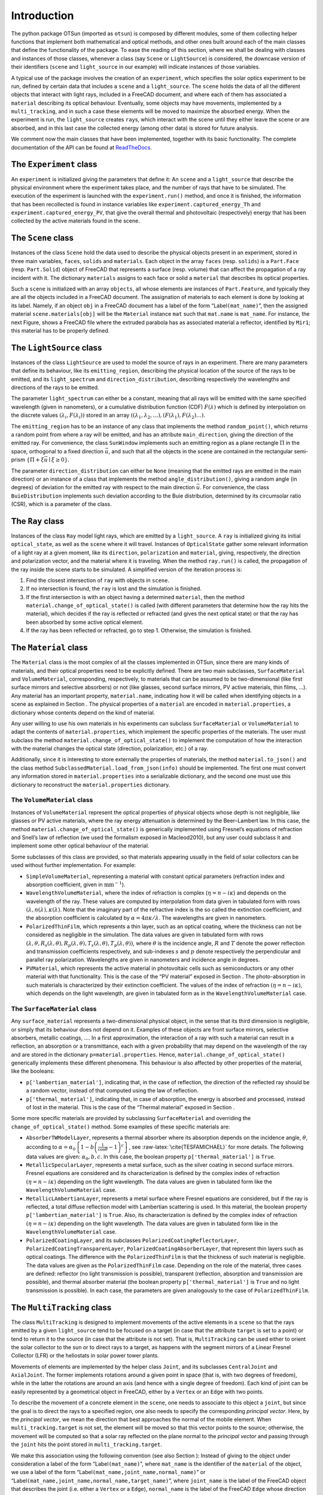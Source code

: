 Introduction
============

The python package OTSun (imported as ``otsun``) is composed by
different modules, some of them collecting helper functions that
implement both mathematical and optical methods, and other ones built
around each of the main classes that define the functionality of the
package. To ease the reading of this section, where we shall be dealing
with classes and instances of those classes, whenever a class (say
``Scene`` or ``LightSource``) is considered, the downcase version of
their identifiers (``scene`` and ``light_source`` in our example) will
indicate instances of those variables.

A typical use of the package involves the creation of an ``experiment``,
which specifies the solar optics experiment to be run, defined by
certain data that includes a ``scene`` and a ``light_source``. The
``scene`` holds the data of all the different objects that interact with
light rays, included in a FreeCAD document,
and where each of them has associated a ``material`` describing its
optical behaviour. Eventually, some objects may have movements,
implemented by a ``multi_tracking``, and in such a case these elements
will be moved to maximize the absorbed energy. When the experiment is
run, the ``light_source`` creates ``ray``\ s, which interact with the
scene until they either leave the scene or are absorbed, and in this
last case the collected energy (among other data) is stored for future
analysis.

We comment now the main classes that have been implemented, together
with its basic functionality. The complete documentation of the API can
be found at `ReadTheDocs <https://otsun.readthedocs.io>`_.

The ``Experiment`` class
------------------------

An ``experiment`` is initialized giving the parameters that define it:
An ``scene`` and a ``light_source`` that describe the physical
environment where the experiment takes place, and the number of rays
that have to be simulated. The execution of the experiment is launched
with the ``experiment.run()`` method, and once it is finished, the
information that has been recollected is found in instance variables
like ``experiment.captured_energy_Th`` and
``experiment.captured_energy_PV``, that give the overall thermal and
photovoltaic (respectively) energy that has been collected by the active
materials found in the scene.


The ``Scene`` class
-------------------

Instances of the class ``Scene`` hold the data used to describe the
physical objects present in an experiment, stored in three main
variables, ``faces``, ``solids`` and ``materials``. Each object in the
array ``faces`` (resp. ``solids``) is a ``Part.Face`` (resp.
``Part.Solid``) object of FreeCAD that represents a surface (resp.
volume) that can affect the propagation of a ray incident with it. The
dictionary ``materials`` assigns to each face or solid a ``material``
that describes its optical properties.

Such a ``scene`` is initialized with an array ``objects``, all whose
elements are instances of ``Part.Feature``, and typically they are all
the objects included in a FreeCAD document. The assignation of materials
to each element is done by looking at its label. Namely, if an object
``obj`` in a FreeCAD document has a label of the form
“Label\ ``(mat_name)``”, then the assigned material
``scene.materials[obj]`` will be the ``Material`` instance ``mat`` such
that ``mat.name`` is ``mat_name``. For instance,
the next Figure, shows a FreeCAD file where the extruded
parabola has as associated material a reflector, identified by ``Mir1``;
this material has to be properly defined.


.. image:: Fig3.png
    :align: center

The ``LightSource`` class
-------------------------

Instances of the class ``LightSource`` are used to model the source of
rays in an experiment. There are many parameters that define its
behaviour, like its ``emitting_region``, describing the physical
location of the source of the rays to be emitted, and its
``light_spectrum`` and ``direction_distribution``, describing
respectively the wavelengths and directions of the rays to be emitted.

The parameter ``light_spectrum`` can either be a constant, meaning that
all rays will be emitted with the same specified wavelength (given in
nanometers), or a cumulative distribution function (CDF)
:math:`F(\lambda)` which is defined by interpolation on the discrete
values :math:`(\lambda_i,F(\lambda_i))` stored in an array
:math:`((\lambda_1,\lambda_2,\ldots),(F(\lambda_1),F(\lambda_2)\ldots)`.

The ``emitting_region`` has to be an instance of any class that
implements the method ``random_point()``, which returns a random point
from where a ray will be emitted, and has an attribute
``main_direction``, giving the direction of the emitted ray. For
convenience, the class ``SunWindow`` implements such an emitting region
as a plane rectangle :math:`\Pi` in the space, orthogonal to a fixed
direction :math:`\vec u`, and such that all the objects in the scene are
contained in the rectangular semi-prism
:math:`\{\Pi+\xi\vec u\mid \xi\ge 0\}`.

The parameter ``direction_distribution`` can either be ``None`` (meaning
that the emitted rays are emitted in the main direction) or an instance
of a class that implements the method ``angle_distribution()``, giving a
random angle (in degrees) of deviation for the emitted ray with respect
to the main direction :math:`\vec u`. For convenience, the class
``BuieDistribution`` implements such deviation according to the Buie
distribution, determined by its circumsolar
ratio (CSR), which is a parameter of the class.

The ``Ray`` class
-----------------

Instances of the class ``Ray`` model light rays, which are emitted by a
``light_source``. A ``ray`` is initialized giving its initial
``optical_state``, as well as the ``scene`` where it will travel.
Instances of ``OpticalState`` gather some relevant information of a
light ray at a given moment, like its ``direction``, ``polarization``
and ``material``, giving, respectively, the direction and polarization
vector, and the material where it is traveling. When the method
``ray.run()`` is called, the propagation of the ray inside the scene
starts to be simulated. A simplified version of the iteration process is:

#. Find the closest intersection of ``ray`` with objects in ``scene``.

#. If no intersection is found, the ``ray`` is lost and the simulation
   is finished.

#. If the first intersection is with an object having a determined
   ``material``, then the method ``material.change_of_optical_state()``
   is called (with different parameters that determine how the ray hits
   the material), which decides if the ray is reflected or refracted
   (and gives the next optical state) or that the ray has been absorbed
   by some active optical element.

#. If the ray has been reflected or refracted, go to step 1. Otherwise,
   the simulation is finished.


The ``Material`` class
----------------------

The ``Material`` class is the most complex of all the classes
implemented in OTSun, since there are many kinds of materials, and their
optical properties need to be explicitly defined. There are two main
subclasses, ``SurfaceMaterial`` and ``VolumeMaterial``, corresponding,
respectively, to materials that can be assumed to be two-dimensional
(like first surface mirrors and selective absorbers) or not (like
glasses, second surface mirrors, PV active materials, thin films, …).
Any material has an important property, ``material.name``, indicating
how it will be called when identifying objects in a scene as explained
in Section . The physical properties of a ``material`` are encoded in
``material.properties``, a dictionary whose contents depend on the kind
of material.

Any user willing to use his own materials in his experiments can
subclass ``SurfaceMaterial`` or ``VolumeMaterial`` to adapt the contents
of ``material.properties``, which implement the specific properties of
the materials. The user must subclass the method
``material.change_of_optical_state()`` to implement the computation of
how the interaction with the material changes the optical state
(direction, polarization, etc.) of a ray.

Additionally, since it is interesting to store externally the properties
of materials, the method ``material.to_json()`` and the class method
``SubclassedMaterial.load_from_json(info)`` should be implemented. The
first one must convert any information stored in ``material.properties``
into a serializable dictionary, and the second one must use this
dictionary to reconstruct the ``material.properties`` dictionary.

The ``VolumeMaterial`` class
~~~~~~~~~~~~~~~~~~~~~~~~~~~~

Instances of ``VolumeMaterial`` represent the optical properties of
physical objects whose depth is not negligible, like glasses or PV
active materials, where the ray energy attenuation is determined by the
Beer–Lambert law. In this case, the method
``material.change_of_optical_state()`` is generically implemented using
Fresnel’s equations of refraction and Snell’s law of reflection (we used
the formalism exposed in Macleod2010), but
any user could subclass it and implement some other optical behaviour of
the material.

Some subclasses of this class are provided, so that materials appearing
usually in the field of solar collectors can be used without further
implementation. For example:

-  ``SimpleVolumeMaterial``, representing a material with constant
   optical parameters (refraction index and absorption coefficient,
   given in :math:`\textrm{mm}^{-1}`).

-  ``WavelengthVolumeMaterial``, where the index of refraction is
   complex (:math:`\eta =n - i\kappa`) and depends on the wavelength of
   the ray. These values are computed by interpolation from data given
   in tabulated form with rows
   :math:`(\lambda, n(\lambda),\kappa(\lambda)`. Note that the imaginary
   part of the refractive index is the so called the extinction
   coefficient, and the absorption coefficient is calculated by
   :math:`\alpha = 4 \pi \kappa / \lambda`. The wavelengths are given in
   nanometers.

-  ``PolarizedThinFilm``, which represents a thin layer, such as an
   optical coating, where the thickness can not be considered as
   negligible in the simulation. The data values are given in tabulated
   form with rows
   :math:`(\lambda, \theta, R_s(\lambda,\theta), R_p(\lambda,\theta), T_s(\lambda,\theta), T_p(\lambda,\theta))`,
   where :math:`\theta` is the incidence angle, :math:`R` and :math:`T`
   denote the power reflection and transmission coefficients
   respectively, and sub-indexes :math:`s` and :math:`p` denote
   respectively the perpendicular and parallel ray polarization.
   Wavelengths are given in nanometers and incidence angle in degrees.

-  ``PVMaterial``, which represents the active material in photovoltaic
   cells such as semiconductors or any other material with that
   functionality. This is the case of the “PV material” exposed in
   Section . The photo-absorption in such materials is characterized by
   their extinction coefficient. The values of the index of refraction
   :math:`(\eta =n - i\kappa)`, which depends on the light wavelength,
   are given in tabulated form as in the ``WavelengthVolumeMaterial``
   case.

The ``SurfaceMaterial`` class
~~~~~~~~~~~~~~~~~~~~~~~~~~~~~

Any ``surface_material`` represents a two-dimensional physical object,
in the sense that its third dimension is negligible, or simply that its
behaviour does not depend on it. Examples of these objects are front
surface mirrors, selective absorbers, metallic coatings, …. In a first
approximation, the interaction of a ray with such a material can result
in a reflection, an absorption or a transmittance, each with a given
probability that may depend on the wavelength of the ray and are stored
in the dictionary ``p=material.properties``. Hence,
``material.change_of_optical_state()`` generically implements these
different phenomena. This behaviour is also affected by other properties
of the material, like the booleans:

-  ``p['lambertian_material']``, indicating that, in the case of
   reflection, the direction of the reflected ray should be a random
   vector, instead of that computed using the law of reflection.

-  ``p['thermal_material']``, indicating that, in case of absorption,
   the energy is absorbed and processed, instead of lost in the
   material. This is the case of the “Thermal material” exposed in
   Section .

Some more specific materials are provided by subclassing
``SurfaceMaterial`` and overriding the ``change_of_optical_state()``
method. Some examples of these specific materials are:

-  ``AbsorberTWModelLayer``, represents a thermal absorber where its
   absorption depends on the incidence angle, :math:`\theta`, according
   to
   :math:`\alpha =\alpha_{0} \left \{ 1-b\left (\frac{1}{\cos \theta} -1 \right )^c \right \}`,
   see :raw-latex:`\cite{TESFAMICHAEL}` for more details. The following
   data values are given: :math:`\alpha_{0}, {b}, {c}`. In this case,
   the boolean property ``p['thermal_material']`` is ``True``.

-  ``MetallicSpecularLayer``, represents a metal surface, such as the
   silver coating in second surface mirrors. Fresnel equations are
   considered and its characterization is defined by the complex index
   of refraction :math:`(\eta =n - i\kappa)` depending on the light
   wavelength. The data values are given in tabulated form like the
   ``WavelengthVolumeMaterial`` case.

-  ``MetallicLAmbertianLayer``, represents a metal surface where Fresnel
   equations are considered, but if the ray is reflected, a total
   diffuse reflection model with Lambertian scattering is used. In this
   material, the boolean property ``p['lambertian_material']`` is
   ``True``. Also, its characterization is defined by the complex index
   of refraction :math:`(\eta =n - i\kappa)` depending on the light
   wavelength. The data values are given in tabulated form like in the
   ``WavelengthVolumeMaterial`` case.

-  ``PolarizedCoatingLayer``, and its subclasses
   ``PolarizedCoatingReflectorLayer``,
   ``PolarizedCoatingTransparenLayer``,
   ``PolarizedCoatingAbsorberLayer``, that represent thin layers such as
   optical coatings. The difference with the ``PolarizedThinFilm`` is
   that the thickness of such material is negligible. The data values
   are given as the ``PolarizedThinFilm`` case. Depending on the role of
   the material, three cases are defined: reflector (no light
   transmission is possible), transparent (reflection, absorption and
   transmission are possible), and thermal absorber material (the
   boolean property ``p['thermal_material']`` is ``True`` and no light
   transmission is possible). In each case, the parameters are given
   analogously to the case of ``PolarizedThinFilm``.

The ``MultiTracking`` class
---------------------------

The class ``MultiTracking`` is designed to implement movements of the
active elements in a ``scene`` so that the rays emitted by a given
``light_source`` tend to be focused on a target (in case that the
attribute ``target`` is set to a point) or tend to return it to the
source (in case that the attribute is not set). That is,
``MultiTracking`` can be used either to orient the solar collector to
the sun or to direct rays to a target, as happens with the segment
mirrors of a Linear Fresnel Collector (LFR) or the heliostats in solar
power tower plants.

Movements of elements are implemented by the helper class ``Joint``, and
its subclasses ``CentralJoint`` and ``AxialJoint``. The former
implements rotations around a given point in space (that is, with two
degrees of freedom), while in the latter the rotations are around an
axis (and hence with a single degree of freedom). Each kind of joint can
be easily represented by a geometrical object in FreeCAD, either by a
``Vertex`` or an ``Edge`` with two points.

To describe the movement of a concrete element in the ``scene``, one
needs to associate to this object a ``joint``, but since the goal is to
direct the rays to a specified region, one also needs to specify the
corresponding *principal vector*. Here, by the *principal vector*, we
mean the direction that best approaches the normal of the mobile
element. When ``multi_tracking.target`` is not set, the element will be
moved so that this vector points to the source; otherwise, the movement
will be computed so that a solar ray reflected on the plane normal to
the *principal vector* and passing through the ``joint`` hits the point
stored in ``multi_tracking.target``.

We make this association using the following convention (see also
Section ): Instead of giving to the object under consideration a label
of the form “Label\ ``(mat_name)``”, where ``mat_name`` is the
identifier of the ``material`` of the object, we use a label of the form
“Label\ ``(mat_name,joint_name,normal_name)``” or
“Label\ ``(mat_name,joint_name,normal_name,target_name)``”, where
``joint_name`` is the label of the FreeCAD object that describes the
joint (i.e. either a ``Vertex`` or a ``Edge``), ``normal_name`` is the
label of the FreeCAD ``Edge`` whose direction is the *principal vector*
of the optical element, and ``target_name`` (if present) is the label of
the FreeCAD object acting as target.

A ``multi_tracking`` is created by giving the ``scene`` (which includes
the elements that describe the joints), a ``light_source`` and a
``target`` (a point in space or ``None``). Once it is created, the
method ``target_tracking.make_movements()`` transforms the scene,
rotating conveniently the elements, so that the scene behaves as
explained above.


